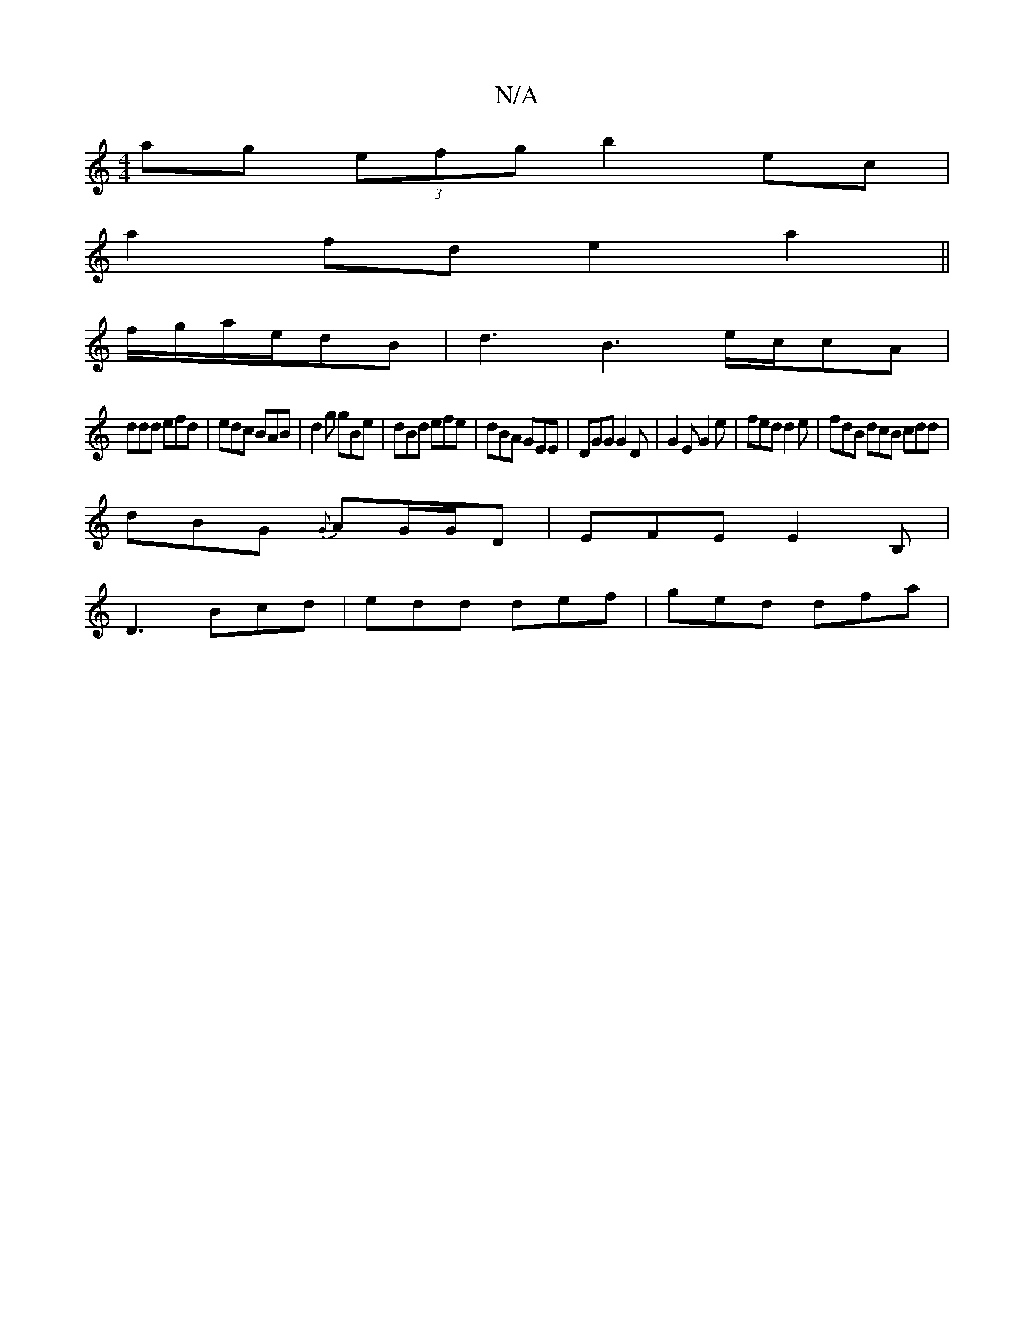 X:1
T:N/A
M:4/4
R:N/A
K:Cmajor
ag (3efg b2 ec|
a2fde2a2||
f/g/a/e/dB | d3 B3 e/c/cA|
ddd efd|edc BAB|d2g gBe|dBd efe|dBA GEE|DGG G2D|G2E G2e|fed d2e|fdB dcB cdd|
dBG {G}AG/G/D|EFE E2B,|
D3 Bcd | edd def | ged dfa |

c’ge d2f2 |[1 d